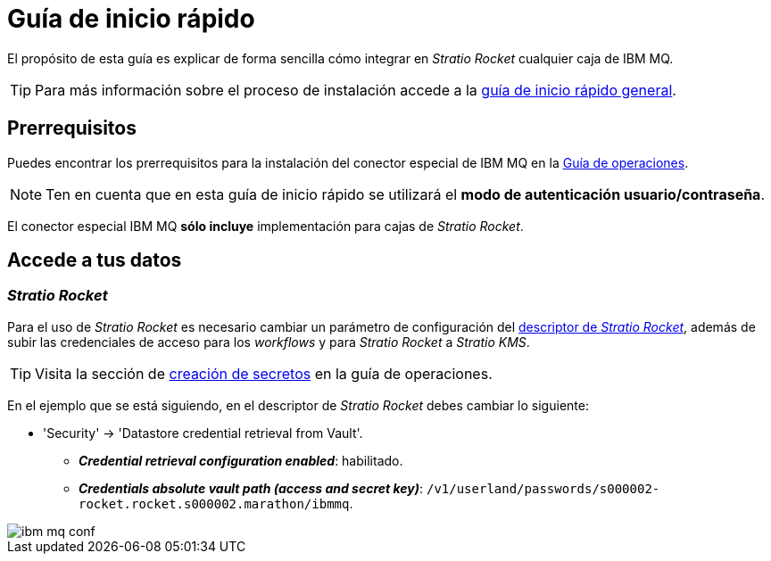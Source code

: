 = Guía de inicio rápido

El propósito de esta guía es explicar de forma sencilla cómo integrar en _Stratio Rocket_ cualquier caja de IBM MQ.

TIP: Para más información sobre el proceso de instalación accede a la xref:stratio-connectors:ROOT:quick-start-guide.adoc[guía de inicio rápido general].

== Prerrequisitos

Puedes encontrar los prerrequisitos para la instalación del conector especial de IBM MQ en la xref:ibm-mq:operations-guide.adoc#_prerrequisitos[Guía de operaciones].

NOTE: Ten en cuenta que en esta guía de inicio rápido se utilizará el *modo de autenticación usuario/contraseña*.

El conector especial IBM MQ *sólo incluye* implementación para cajas de _Stratio Rocket_.

== Accede a tus datos

=== _Stratio Rocket_

Para el uso de _Stratio Rocket_ es necesario cambiar un parámetro de configuración del xref:stratio-rocket:operations-guide:installing-and-upgrading/deployment.adoc[descriptor de _Stratio Rocket_], además de subir las credenciales de acceso para los _workflows_ y para _Stratio Rocket_ a _Stratio KMS_.

TIP: Visita la sección de xref:ibm-mq:operations-guide.adoc#_prerrequisitos[creación de secretos] en la guía de operaciones.

En el ejemplo que se está siguiendo, en el descriptor de _Stratio Rocket_ debes cambiar lo siguiente:

[#conf-secreto]

* 'Security' -> 'Datastore credential retrieval from Vault'.
** *_Credential retrieval configuration enabled_*: habilitado.
** *_Credentials absolute vault path (access and secret key)_*: `/v1/userland/passwords/s000002-rocket.rocket.s000002.marathon/ibmmq`.

image::ibm_mq_conf.png[]
